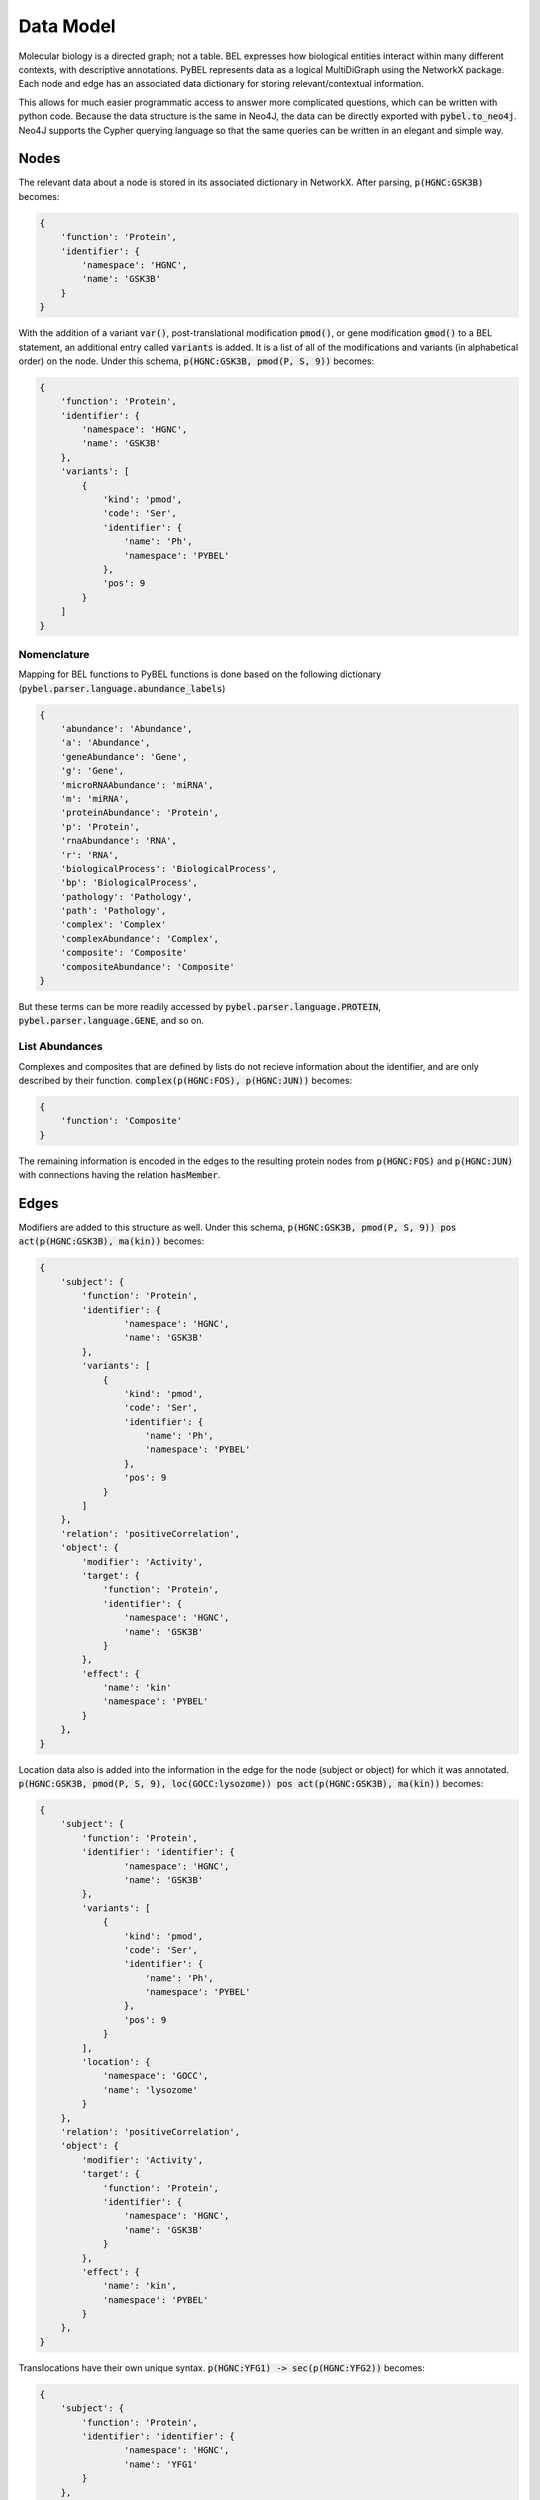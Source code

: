 Data Model
==========

Molecular biology is a directed graph; not a table. BEL expresses how biological entities interact within many
different contexts, with descriptive annotations. PyBEL represents data as a logical MultiDiGraph using the NetworkX
package. Each node and edge has an associated data dictionary for storing relevant/contextual information.

This allows for much easier programmatic access to answer more complicated questions, which can be written with python
code. Because the data structure is the same in Neo4J, the data can be directly exported with :code:`pybel.to_neo4j`.
Neo4J supports the Cypher querying language so that the same queries can be written in an elegant and simple way.

Nodes
-----
The relevant data about a node is stored in its associated dictionary in NetworkX. After parsing, :code:`p(HGNC:GSK3B)`
becomes:

.. code::

    {
        'function': 'Protein',
        'identifier': {
            'namespace': 'HGNC',
            'name': 'GSK3B'
        }
    }

With the addition of a variant :code:`var()`, post-translational modification :code:`pmod()`, or gene modification
:code:`gmod()` to a BEL statement, an additional entry called :code:`variants` is added. It is a list of all of the
modifications and variants (in alphabetical order) on the node. Under this schema, :code:`p(HGNC:GSK3B, pmod(P, S, 9))`
becomes:

.. code::

    {
        'function': 'Protein',
        'identifier': {
            'namespace': 'HGNC',
            'name': 'GSK3B'
        },
        'variants': [
            {
                'kind': 'pmod',
                'code': 'Ser',
                'identifier': {
                    'name': 'Ph',
                    'namespace': 'PYBEL'
                },
                'pos': 9
            }
        ]
    }

Nomenclature
~~~~~~~~~~~~

Mapping for BEL functions to PyBEL functions is done based on the following dictionary
(:code:`pybel.parser.language.abundance_labels`)

.. code::

    {
        'abundance': 'Abundance',
        'a': 'Abundance',
        'geneAbundance': 'Gene',
        'g': 'Gene',
        'microRNAAbundance': 'miRNA',
        'm': 'miRNA',
        'proteinAbundance': 'Protein',
        'p': 'Protein',
        'rnaAbundance': 'RNA',
        'r': 'RNA',
        'biologicalProcess': 'BiologicalProcess',
        'bp': 'BiologicalProcess',
        'pathology': 'Pathology',
        'path': 'Pathology',
        'complex': 'Complex'
        'complexAbundance': 'Complex',
        'composite': 'Composite'
        'compositeAbundance': 'Composite'
    }

But these terms can be more readily accessed by :code:`pybel.parser.language.PROTEIN`,
:code:`pybel.parser.language.GENE`, and so on.

List Abundances
~~~~~~~~~~~~~~~
Complexes and composites that are defined by lists do not recieve information about the identifier, and are only
described by their function. :code:`complex(p(HGNC:FOS), p(HGNC:JUN))` becomes:

.. code::

    {
        'function': 'Composite'
    }

The remaining information is encoded in the edges to the resulting protein nodes from :code:`p(HGNC:FOS)` and
:code:`p(HGNC:JUN)` with connections having the relation :code:`hasMember`.

Edges
-----
Modifiers are added to this structure as well. Under this schema,
:code:`p(HGNC:GSK3B, pmod(P, S, 9)) pos act(p(HGNC:GSK3B), ma(kin))` becomes:

.. code::

    {
        'subject': {
            'function': 'Protein',
            'identifier': {
                    'namespace': 'HGNC',
                    'name': 'GSK3B'
            },
            'variants': [
                {
                    'kind': 'pmod',
                    'code': 'Ser',
                    'identifier': {
                        'name': 'Ph',
                        'namespace': 'PYBEL'
                    },
                    'pos': 9
                }
            ]
        },
        'relation': 'positiveCorrelation',
        'object': {
            'modifier': 'Activity',
            'target': {
                'function': 'Protein',
                'identifier': {
                    'namespace': 'HGNC',
                    'name': 'GSK3B'
                }
            },
            'effect': {
                'name': 'kin'
                'namespace': 'PYBEL'
            }
        },
    }

Location data also is added into the information in the edge for the node (subject or object) for which it was
annotated. :code:`p(HGNC:GSK3B, pmod(P, S, 9), loc(GOCC:lysozome)) pos act(p(HGNC:GSK3B), ma(kin))` becomes:

.. code::

    {
        'subject': {
            'function': 'Protein',
            'identifier': 'identifier': {
                    'namespace': 'HGNC',
                    'name': 'GSK3B'
            },
            'variants': [
                {
                    'kind': 'pmod',
                    'code': 'Ser',
                    'identifier': {
                        'name': 'Ph',
                        'namespace': 'PYBEL'
                    },
                    'pos': 9
                }
            ],
            'location': {
                'namespace': 'GOCC',
                'name': 'lysozome'
            }
        },
        'relation': 'positiveCorrelation',
        'object': {
            'modifier': 'Activity',
            'target': {
                'function': 'Protein',
                'identifier': {
                    'namespace': 'HGNC',
                    'name': 'GSK3B'
                }
            },
            'effect': {
                'name': 'kin',
                'namespace': 'PYBEL'
            }
        },
    }

Translocations have their own unique syntax. :code:`p(HGNC:YFG1) -> sec(p(HGNC:YFG2))` becomes:

.. code::

    {
        'subject': {
            'function': 'Protein',
            'identifier': 'identifier': {
                    'namespace': 'HGNC',
                    'name': 'YFG1'
            }
        },
        'relation': 'increases',
        'object': {
            'modifier': 'Translocation',
            'target': {
                'function': 'Protein',
                'identifier': {
                    'namespace': 'HGNC',
                    'name': 'YFG2'
                }
            },
            'effect': {
                'fromLoc': {
                    'namespace': 'GOMF',
                    'name': 'intracellular'
                },
                'toLoc': {
                    'namespace': 'GOMF',
                    'name': 'extracellular space'
                }
            }
        },
    }

Degradations are more simple, because there's no 'effect' entry. :code:`p(HGNC:YFG1) -> deg(p(HGNC:YFG2))` becomes:

.. code::

    {
        'subject': {
            'function': 'Protein',
            'identifier': 'identifier': {
                    'namespace': 'HGNC',
                    'name': 'YFG1'
            }
        },
        'relation': 'increases',
        'object': {
            'modifier': 'Degradation',
            'target': {
                'function': 'Protein',
                'identifier': {
                    'namespace': 'HGNC',
                    'name': 'YFG2'
                }
            },
        },
    }
